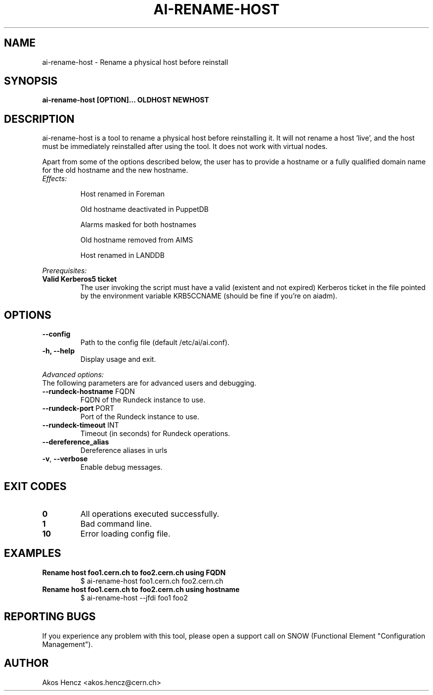 .TH AI-RENAME-HOST "1" "February 2013" "AI-RENAME-HOST" "User Commands"
.SH NAME
ai-rename-host \- Rename a physical host before reinstall

.SH SYNOPSIS
.B "ai-rename-host [OPTION]... OLDHOST NEWHOST"

.SH DESCRIPTION
ai-rename-host is a tool to rename a physical host before reinstalling it. It will not rename a host 'live', and the host
must be immediately reinstalled after using the tool. It does not work with virtual nodes.
.LP
Apart from some of the options described below, the user has to
provide a hostname or a fully qualified domain name for the old hostname and the new hostname.
.LP
.TP
.I Effects:
.RS
.P
Host renamed in Foreman
.P
Old hostname deactivated in PuppetDB
.P
Alarms masked for both hostnames
.P
Old hostname removed from AIMS
.P
Host renamed in LANDDB
.RE
.LP
.I Prerequisites:
.TP
.B Valid Kerberos5 ticket
The user invoking the script must have a valid (existent and not expired)
Kerberos ticket in the file pointed by the environment variable KRB5CCNAME
(should be fine if you're on aiadm).
.SH OPTIONS
.TP
.B --config
Path to the config file (default /etc/ai/ai.conf).
.TP
.B -h, --help
Display usage and exit.
.LP
.I Advanced options:
.TP
The following parameters are for advanced users and debugging.
.TP
\fB\-\-rundeck-hostname\fR FQDN
FQDN of the Rundeck instance to use.
.TP
\fB\-\-rundeck-port\fR PORT
Port of the Rundeck instance to use.
.TP
\fB\-\-rundeck-timeout\fR INT
Timeout (in seconds) for Rundeck operations.
.TP
.B --dereference_alias
Dereference aliases in urls
.TP
\fB\-v\fR, \fB\-\-verbose\fR
Enable debug messages.
.SH EXIT CODES
.TP
.B 0
All operations executed successfully.
.TP
.B 1
Bad command line.
.TP
.B 10
Error loading config file.

.SH EXAMPLES
.TP
.B Rename host foo1.cern.ch to foo2.cern.ch using FQDN
$ ai-rename-host foo1.cern.ch foo2.cern.ch

.TP
.B Rename host foo1.cern.ch to foo2.cern.ch using hostname
$ ai-rename-host --jfdi foo1 foo2


.SH REPORTING BUGS
If you experience any problem with this tool, please open a support
call on SNOW (Functional Element "Configuration Management").

.SH AUTHOR
Akos Hencz <akos.hencz@cern.ch>
